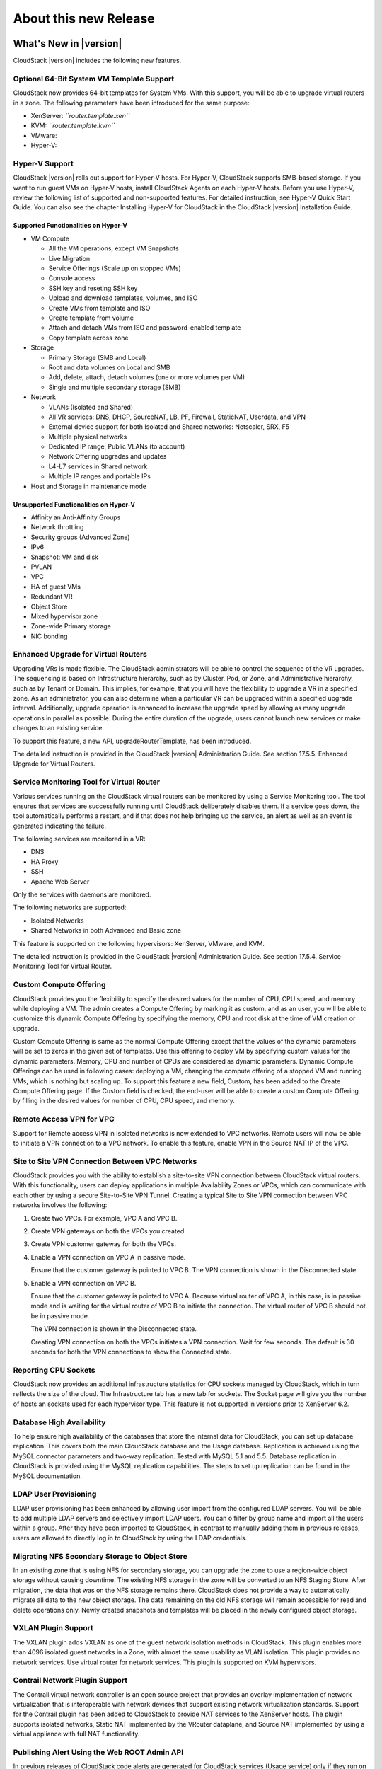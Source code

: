 .. Licensed to the Apache Software Foundation (ASF) under one
   or more contributor license agreements.  See the NOTICE file
   distributed with this work for additional information#
   regarding copyright ownership.  The ASF licenses this file
   to you under the Apache License, Version 2.0 (the
   "License"); you may not use this file except in compliance
   with the License.  You may obtain a copy of the License at
   http://www.apache.org/licenses/LICENSE-2.0
   Unless required by applicable law or agreed to in writing,
   software distributed under the License is distributed on an
   "AS IS" BASIS, WITHOUT WARRANTIES OR CONDITIONS OF ANY
   KIND, either express or implied.  See the License for the
   specific language governing permissions and limitations
   under the License.
   
About this new Release
======================

What's New in |version|
-----------------------

CloudStack |version| includes the following new features.

Optional 64-Bit System VM Template Support
~~~~~~~~~~~~~~~~~~~~~~~~~~~~~~~~~~~~~~~~~~

CloudStack now provides 64-bit templates for System VMs. With this
support, you will be able to upgrade virtual routers in a zone. The
following parameters have been introduced for the same purpose:

-  

   XenServer: *``router.template.xen``*

-  

   KVM: *``router.template.kvm``*

-  

   VMware:

-  

   Hyper-V:

Hyper-V Support
~~~~~~~~~~~~~~~

CloudStack |version| rolls out support for Hyper-V hosts. For Hyper-V,
CloudStack supports SMB-based storage. If you want to run guest VMs on
Hyper-V hosts, install CloudStack Agents on each Hyper-V hosts. Before
you use Hyper-V, review the following list of supported and
non-supported features. For detailed instruction, see Hyper-V Quick
Start Guide. You can also see the chapter Installing Hyper-V for
CloudStack in the CloudStack |version| Installation Guide.

Supported Functionalities on Hyper-V
^^^^^^^^^^^^^^^^^^^^^^^^^^^^^^^^^^^^

-  

   VM Compute

   -  

      All the VM operations, except VM Snapshots

   -  

      Live Migration

   -  

      Service Offerings (Scale up on stopped VMs)

   -  

      Console access

   -  

      SSH key and reseting SSH key

   -  

      Upload and download templates, volumes, and ISO

   -  

      Create VMs from template and ISO

   -  

      Create template from volume

   -  

      Attach and detach VMs from ISO and password-enabled template

   -  

      Copy template across zone

-  

   Storage

   -  

      Primary Storage (SMB and Local)

   -  

      Root and data volumes on Local and SMB

   -  

      Add, delete, attach, detach volumes (one or more volumes per VM)

   -  

      Single and multiple secondary storage (SMB)

-  

   Network

   -  

      VLANs (Isolated and Shared)

   -  

      All VR services: DNS, DHCP, SourceNAT, LB, PF, Firewall,
      StaticNAT, Userdata, and VPN

   -  

      External device support for both Isolated and Shared networks:
      Netscaler, SRX, F5

   -  

      Multiple physical networks

   -  

      Dedicated IP range, Public VLANs (to account)

   -  

      Network Offering upgrades and updates

   -  

      L4-L7 services in Shared network

   -  

      Multiple IP ranges and portable IPs

-  

   Host and Storage in maintenance mode

Unsupported Functionalities on Hyper-V
^^^^^^^^^^^^^^^^^^^^^^^^^^^^^^^^^^^^^^

-  

   Affinity an Anti-Affinity Groups

-  

   Network throttling

-  

   Security groups (Advanced Zone)

-  

   IPv6

-  

   Snapshot: VM and disk

-  

   PVLAN

-  

   VPC

-  

   HA of guest VMs

-  

   Redundant VR

-  

   Object Store

-  

   Mixed hypervisor zone

-  

   Zone-wide Primary storage

-  

   NIC bonding

Enhanced Upgrade for Virtual Routers
~~~~~~~~~~~~~~~~~~~~~~~~~~~~~~~~~~~~

Upgrading VRs is made flexible. The CloudStack administrators will be
able to control the sequence of the VR upgrades. The sequencing is based
on Infrastructure hierarchy, such as by Cluster, Pod, or Zone, and
Administrative hierarchy, such as by Tenant or Domain. This implies, for
example, that you will have the flexibility to upgrade a VR in a
specified zone. As an administrator, you can also determine when a
particular VR can be upgraded within a specified upgrade interval.
Additionally, upgrade operation is enhanced to increase the upgrade
speed by allowing as many upgrade operations in parallel as possible.
During the entire duration of the upgrade, users cannot launch new
services or make changes to an existing service.

To support this feature, a new API, upgradeRouterTemplate, has been
introduced.

The detailed instruction is provided in the CloudStack |version| Administration Guide. See section 17.5.5. Enhanced Upgrade for Virtual
Routers.

Service Monitoring Tool for Virtual Router
~~~~~~~~~~~~~~~~~~~~~~~~~~~~~~~~~~~~~~~~~~

Various services running on the CloudStack virtual routers can be
monitored by using a Service Monitoring tool. The tool ensures that
services are successfully running until CloudStack deliberately disables
them. If a service goes down, the tool automatically performs a restart,
and if that does not help bringing up the service, an alert as well as
an event is generated indicating the failure.

The following services are monitored in a VR:

-  

   DNS

-  

   HA Proxy

-  

   SSH

-  

   Apache Web Server

Only the services with daemons are monitored.

The following networks are supported:

-  

   Isolated Networks

-  

   Shared Networks in both Advanced and Basic zone

This feature is supported on the following hypervisors: XenServer,
VMware, and KVM.

The detailed instruction is provided in the CloudStack |version| Administration Guide. See section 17.5.4. Service Monitoring Tool for
Virtual Router.

Custom Compute Offering
~~~~~~~~~~~~~~~~~~~~~~~

CloudStack provides you the flexibility to specify the desired values
for the number of CPU, CPU speed, and memory while deploying a VM. The
admin creates a Compute Offering by marking it as custom, and as an
user, you will be able to customize this dynamic Compute Offering by
specifying the memory, CPU and root disk at the time of VM creation or
upgrade.

Custom Compute Offering is same as the normal Compute Offering except
that the values of the dynamic parameters will be set to zeros in the
given set of templates. Use this offering to deploy VM by specifying
custom values for the dynamic parameters. Memory, CPU and number of CPUs
are considered as dynamic parameters. Dynamic Compute Offerings can be
used in following cases: deploying a VM, changing the compute offering
of a stopped VM and running VMs, which is nothing but scaling up. To
support this feature a new field, Custom, has been added to the Create
Compute Offering page. If the Custom field is checked, the end-user will
be able to create a custom Compute Offering by filling in the desired
values for number of CPU, CPU speed, and memory.

Remote Access VPN for VPC
~~~~~~~~~~~~~~~~~~~~~~~~~

Support for Remote access VPN in Isolated networks is now extended to
VPC networks. Remote users will now be able to initiate a VPN connection
to a VPC network. To enable this feature, enable VPN in the Source NAT
IP of the VPC.

Site to Site VPN Connection Between VPC Networks
~~~~~~~~~~~~~~~~~~~~~~~~~~~~~~~~~~~~~~~~~~~~~~~~

CloudStack provides you with the ability to establish a site-to-site VPN
connection between CloudStack virtual routers. With this functionality,
users can deploy applications in multiple Availability Zones or VPCs,
which can communicate with each other by using a secure Site-to-Site VPN
Tunnel. Creating a typical Site to Site VPN connection between VPC
networks involves the following:

#. 

   Create two VPCs. For example, VPC A and VPC B.

#. 

   Create VPN gateways on both the VPCs you created.

#. 

   Create VPN customer gateway for both the VPCs.

#. 

   Enable a VPN connection on VPC A in passive mode.

   Ensure that the customer gateway is pointed to VPC B. The VPN
   connection is shown in the Disconnected state.

#. 

   Enable a VPN connection on VPC B.

   Ensure that the customer gateway is pointed to VPC A. Because virtual
   router of VPC A, in this case, is in passive mode and is waiting for
   the virtual router of VPC B to initiate the connection. The virtual
   router of VPC B should not be in passive mode.

   The VPN connection is shown in the Disconnected state.

   Creating VPN connection on both the VPCs initiates a VPN connection.
   Wait for few seconds. The default is 30 seconds for both the VPN
   connections to show the Connected state.

Reporting CPU Sockets
~~~~~~~~~~~~~~~~~~~~~

CloudStack now provides an additional infrastructure statistics for CPU
sockets managed by CloudStack, which in turn reflects the size of the
cloud. The Infrastructure tab has a new tab for sockets. The Socket page
will give you the number of hosts an sockets used for each hypervisor
type. This feature is not supported in versions prior to XenServer 6.2.

Database High Availability
~~~~~~~~~~~~~~~~~~~~~~~~~~

To help ensure high availability of the databases that store the
internal data for CloudStack, you can set up database replication. This
covers both the main CloudStack database and the Usage database.
Replication is achieved using the MySQL connector parameters and two-way
replication. Tested with MySQL 5.1 and 5.5. Database replication in
CloudStack is provided using the MySQL replication capabilities. The
steps to set up replication can be found in the MySQL documentation.

LDAP User Provisioning
~~~~~~~~~~~~~~~~~~~~~~

LDAP user provisioning has been enhanced by allowing user import from
the configured LDAP servers. You will be able to add multiple LDAP
servers and selectively import LDAP users. You can o filter by group
name and import all the users within a group. After they have been
imported to CloudStack, in contrast to manually adding them in previous
releases, users are allowed to directly log in to CloudStack by using
the LDAP credentials.

Migrating NFS Secondary Storage to Object Store
~~~~~~~~~~~~~~~~~~~~~~~~~~~~~~~~~~~~~~~~~~~~~~~

In an existing zone that is using NFS for secondary storage, you can
upgrade the zone to use a region-wide object storage without causing
downtime. The existing NFS storage in the zone will be converted to an
NFS Staging Store. After migration, the data that was on the NFS storage
remains there. CloudStack does not provide a way to automatically
migrate all data to the new object storage. The data remaining on the
old NFS storage will remain accessible for read and delete operations
only. Newly created snapshots and templates will be placed in the newly
configured object storage.

VXLAN Plugin Support
~~~~~~~~~~~~~~~~~~~~

The VXLAN plugin adds VXLAN as one of the guest network isolation
methods in CloudStack. This plugin enables more than 4096 isolated guest
networks in a Zone, with almost the same usability as VLAN isolation.
This plugin provides no network services. Use virtual router for network
services. This plugin is supported on KVM hypervisors.

Contrail Network Plugin Support
~~~~~~~~~~~~~~~~~~~~~~~~~~~~~~~

The Contrail virtual network controller is an open source project that
provides an overlay implementation of network virtualization that is
interoperable with network devices that support existing network
virtualization standards. Support for the Contrail plugin has been added
to CloudStack to provide NAT services to the XenServer hosts. The plugin
supports isolated networks, Static NAT implemented by the VRouter
dataplane, and Source NAT implemented by using a virtual appliance with
full NAT functionality.

Publishing Alert Using the Web ROOT Admin API
~~~~~~~~~~~~~~~~~~~~~~~~~~~~~~~~~~~~~~~~~~~~~

In previous releases of CloudStack code alerts are generated for
CloudStack services (Usage service) only if they run on the same host as
the Management Server. A new API has been introduced in |version|, which can
be used by the following services to generate and publish. The services
need not be running on the same host where the Management Server is
running.

-  

   Any new services added to CloudStack.

-  

   Usage service when run on a separate storage host.

-  

   Console Proxy and Secondary Storage VM services.

The main advantage of this feature is that the third party systems
integrating with CloudStack will be able to utilize the Alert
notification system publish alerts.

Support for Palo Alto Firewall Service
~~~~~~~~~~~~~~~~~~~~~~~~~~~~~~~~~~~~~~

CloudStack supports Palo Alto firewall services. Use the Create Network
Offering dialog to create an offering which has the Palo Alto firewall
services. What is not supported and not supported are given below:

Supported Functionalities
^^^^^^^^^^^^^^^^^^^^^^^^^

-  

   Advanced Network

-  

   Parallel deployment with hardware Load balancer

-  

   Virtual Palo Alto firewall.

-  

   Communication layer with Palo Alto APIs.

-  

   Mapping of CloudStack APIs to corresponding Palo Alto APIs.

-  

   Connectivity status of the firewall service on the CloudStack UI.

Unsupported Functionalities
^^^^^^^^^^^^^^^^^^^^^^^^^^^

-  

   Inline deployment with hardware Load balancer

-  

   Firewall between VLANs within an advanced network

-  

   Firewall between VM instances

For more information, see `Palo Alto Firewall
Integration <https://cwiki.apache.org/confluence/display/CLOUDSTACK/Palo+Alto+Firewall+Integration>`__.

Root Volume Metering
~~~~~~~~~~~~~~~~~~~~

CloudStack supports recording usage events as per the dynamically
assigned resources. Usage events are registered when a VM is created
from dynamic service offering, and the values of parameters, such as
CPU, speed, RAM are recorded. If VM is deployed by using template and
dynamic root disk size is mentioned, the same value is recorded in the
usage event.

Support for SSL Termination
~~~~~~~~~~~~~~~~~~~~~~~~~~~

SSL Offloading allows load balancers to handle encryption and decryption
of HTTP(s) traffic giving plain text HTTP to the back end servers
freeing them from the resource intensive task of handling encryption and
decryption. Supported for Citrix NetScaler.

Support for Pluggable VM Snapshots
~~~~~~~~~~~~~~~~~~~~~~~~~~~~~~~~~~

CloudStack implements a plugin to integrate a third-party storage
provider. Third party storage providers can integrate with CloudStack to
provide either primary storage or secondary storage. The user enables a
storage plugin through the UI. A new dialog box choice is offered to
select the storage provider. Depending on which provider is selected,
additional input fields may appear so that the user can provide the
additional details required by that provider, such as a user name and
password for a third-party storage account.

Enhanced CloudStack UI
~~~~~~~~~~~~~~~~~~~~~~

A complete UI makeover is implemented to enhance the usability and user
experience in modern browsers. The visual look-and-feel has been changed
for the Header, Navigation, Buttons, text fields, drop-downs, tables and
so on. Consistent color themes has been introduced to match with the
Apache branding.

The current UI flow remains the same.

Depreciation of realhostip.com DNS and SSL certificate
~~~~~~~~~~~~~~~~~~~~~~~~~~~~~~~~~~~~~~~~~~~~~~~~~~~~~~
The realhostip.com dynamic DNS resolution service is being retired this
summer. In advance of that, CloudStack |version| no longer uses realhostip.com
DNS domains or SSL certificates to encrypt Console Proxy or file copy
communications.

Issues Fixed in |release|
-------------------------

Apache CloudStack uses `Jira <https://issues.apache.org/jira/browse/CLOUDSTACK>`_ to track its
issues. All new features and bugs for |release| have been tracked in Jira, and have a standard naming convention of "CLOUDSTACK-NNNN" where "NNNN" is the issue number.

For the list of issues fixed, see `Issues Fixed in <https://issues.apache.org/jira/issues/?filter=12326161>`_ |release|.

==========================================================================  ===================================================================================
Bug ID                                                                      Description
==========================================================================  ===================================================================================
`CLOUDSTACK-6103 <https://issues.apache.org/jira/browse/CLOUDSTACK-6103>`_  vms with isos attached don't migrate...
`CLOUDSTACK-6089 <https://issues.apache.org/jira/browse/CLOUDSTACK-6089>`_  resource tags show up in multiples...
`CLOUDSTACK-6046 <https://issues.apache.org/jira/browse/CLOUDSTACK-6046>`_  CreateVolume from snapshot is failing with S3 as secondary storage and zone-wide...
`CLOUDSTACK-6040 <https://issues.apache.org/jira/browse/CLOUDSTACK-6040>`_  Failed to configure PF on vm secondary ip for shared network...
`CLOUDSTACK-6007 <https://issues.apache.org/jira/browse/CLOUDSTACK-6007>`_  [VMware] RestoreVM API fails with NPE...
`CLOUDSTACK-5986 <https://issues.apache.org/jira/browse/CLOUDSTACK-5986>`_  dnsmasq racy condition result in dnsmasq failed to handout IP address...
`CLOUDSTACK-5971 <https://issues.apache.org/jira/browse/CLOUDSTACK-5971>`_  Templates created from a snapshots can't be copied to other zones...
`CLOUDSTACK-5960 <https://issues.apache.org/jira/browse/CLOUDSTACK-5960>`_  Domain admin or user cannot register a template using S3/Swift object store...
`CLOUDSTACK-5922 <https://issues.apache.org/jira/browse/CLOUDSTACK-5922>`_  Incorrect handling RHEL guests ...
`CLOUDSTACK-5921 <https://issues.apache.org/jira/browse/CLOUDSTACK-5921>`_  S3 security key is stored in DB unencrypted...
`CLOUDSTACK-5903 <https://issues.apache.org/jira/browse/CLOUDSTACK-5903>`_  CLONE - OVA files exist for templates created from volumes...
`CLOUDSTACK-5895 <https://issues.apache.org/jira/browse/CLOUDSTACK-5895>`_  CreateVolumeFromSnapshot can fail in a multiple pod environment with tagged stor...
`CLOUDSTACK-5886 <https://issues.apache.org/jira/browse/CLOUDSTACK-5886>`_  4.2.1 upgrade fails on acl migration...
`CLOUDSTACK-5877 <https://issues.apache.org/jira/browse/CLOUDSTACK-5877>`_  listTemplates does not sort based on sort_key...
`CLOUDSTACK-5875 <https://issues.apache.org/jira/browse/CLOUDSTACK-5875>`_  No templates in simulator run...
`CLOUDSTACK-5864 <https://issues.apache.org/jira/browse/CLOUDSTACK-5864>`_  Simulator profile broken ...
`CLOUDSTACK-5813 <https://issues.apache.org/jira/browse/CLOUDSTACK-5813>`_  With S3 as secondary storage, snapshot taken in one zone cannot be used to creat...
`CLOUDSTACK-5723 <https://issues.apache.org/jira/browse/CLOUDSTACK-5723>`_  Malfunction agent may block future SSL connection to the server...
`CLOUDSTACK-5704 <https://issues.apache.org/jira/browse/CLOUDSTACK-5704>`_  OVA files exist for templates created from volumes...
`CLOUDSTACK-5701 <https://issues.apache.org/jira/browse/CLOUDSTACK-5701>`_  size column is not getting updated in snapshot_store_ref table....
`CLOUDSTACK-5666 <https://issues.apache.org/jira/browse/CLOUDSTACK-5666>`_  Cant remove a nic when a vm is in the Stopped state ...
`CLOUDSTACK-5661 <https://issues.apache.org/jira/browse/CLOUDSTACK-5661>`_  [VMware] DetachIsoCmd succeeds even though cdrom is locked by VM as cdrom is mou...
`CLOUDSTACK-5653 <https://issues.apache.org/jira/browse/CLOUDSTACK-5653>`_  S3 object store as Secondary Storage, the template created from different zone i...
`CLOUDSTACK-5613 <https://issues.apache.org/jira/browse/CLOUDSTACK-5613>`_  CloudStack 4.2.0 - Usage server is running but tables remain empty...
`CLOUDSTACK-5608 <https://issues.apache.org/jira/browse/CLOUDSTACK-5608>`_  HyperV Builtin and System vm template entries missing in |version| upgrade setup...
`CLOUDSTACK-5534 <https://issues.apache.org/jira/browse/CLOUDSTACK-5534>`_  MySQL exception raised when searching for users with keyword...
`CLOUDSTACK-5533 <https://issues.apache.org/jira/browse/CLOUDSTACK-5533>`_  Virtual router in shared network does respond to DNS even when no DNS service is...
`CLOUDSTACK-5532 <https://issues.apache.org/jira/browse/CLOUDSTACK-5532>`_  Long tag values are not readable within the UI...
`CLOUDSTACK-5519 <https://issues.apache.org/jira/browse/CLOUDSTACK-5519>`_  [VMWARE] Cancel vCenter tasks if the task invoked by CloudStack failes with time...
`CLOUDSTACK-5517 <https://issues.apache.org/jira/browse/CLOUDSTACK-5517>`_  NPE observed during "release portable IPs" as part of account cleanup...
`CLOUDSTACK-5514 <https://issues.apache.org/jira/browse/CLOUDSTACK-5514>`_  Response of listAccounts API call includes removed users...
`CLOUDSTACK-5513 <https://issues.apache.org/jira/browse/CLOUDSTACK-5513>`_  VM can't start after creating snapshot from it (CS4.2 + VMware 5.1)...
`CLOUDSTACK-5481 <https://issues.apache.org/jira/browse/CLOUDSTACK-5481>`_  Regular User is unable to use "Add Isolated Network" Button on the UI...
`CLOUDSTACK-5466 <https://issues.apache.org/jira/browse/CLOUDSTACK-5466>`_  removeIpFromNic not working properly...
`CLOUDSTACK-5453 <https://issues.apache.org/jira/browse/CLOUDSTACK-5453>`_  Site-to-site VPN connection status monitoring is broken in KVM...
`CLOUDSTACK-5431 <https://issues.apache.org/jira/browse/CLOUDSTACK-5431>`_  permit 'http' as service type for GSLB rule...
`CLOUDSTACK-5428 <https://issues.apache.org/jira/browse/CLOUDSTACK-5428>`_  support NetScaler to be configured exclusively for GSLB service and not used for...
`CLOUDSTACK-5426 <https://issues.apache.org/jira/browse/CLOUDSTACK-5426>`_  Cannot deploy instance having multiple volumes that use different storage tags f...
`CLOUDSTACK-5422 <https://issues.apache.org/jira/browse/CLOUDSTACK-5422>`_  Changing  XenServer Tools Version 6.1 + doesnt work ...
`CLOUDSTACK-5417 <https://issues.apache.org/jira/browse/CLOUDSTACK-5417>`_  On network restart for external devices egress rules configured with old CIDR...
`CLOUDSTACK-5416 <https://issues.apache.org/jira/browse/CLOUDSTACK-5416>`_  [VMware] Not able to add seventh disk to VM in an upgraded setup...
`CLOUDSTACK-5404 <https://issues.apache.org/jira/browse/CLOUDSTACK-5404>`_  Network usages (bytes sent/received) are saved in the wrong timezone...
`CLOUDSTACK-5401 <https://issues.apache.org/jira/browse/CLOUDSTACK-5401>`_  VM migration during host maintenance fails if pool.storage.capacity.disablethres...
`CLOUDSTACK-5391 <https://issues.apache.org/jira/browse/CLOUDSTACK-5391>`_  Change service offering of a stopped vm and then starting it should check host c...
`CLOUDSTACK-5355 <https://issues.apache.org/jira/browse/CLOUDSTACK-5355>`_  addImageStore should not log password in clear text in the log...
`CLOUDSTACK-5354 <https://issues.apache.org/jira/browse/CLOUDSTACK-5354>`_  CLONE - UI - normal users are not allowed to edit their own iso...
`CLOUDSTACK-5352 <https://issues.apache.org/jira/browse/CLOUDSTACK-5352>`_  CPU cap calculated incorrectly for VMs on XenServer hosts...
`CLOUDSTACK-5332 <https://issues.apache.org/jira/browse/CLOUDSTACK-5332>`_  Network offering don't use new system offering for router...
`CLOUDSTACK-5303 <https://issues.apache.org/jira/browse/CLOUDSTACK-5303>`_  "snapshot" count and "secondary_storage" count  are not correct in resource_coun...
`CLOUDSTACK-5302 <https://issues.apache.org/jira/browse/CLOUDSTACK-5302>`_  listHosts API response - value of cpuallocated is always 0%...
`CLOUDSTACK-5299 <https://issues.apache.org/jira/browse/CLOUDSTACK-5299>`_  Can not get hypervisor type for volumes...
`CLOUDSTACK-5293 <https://issues.apache.org/jira/browse/CLOUDSTACK-5293>`_   Error while collecting vm disk stats from hosts if iso is attached to vm...
`CLOUDSTACK-5285 <https://issues.apache.org/jira/browse/CLOUDSTACK-5285>`_  Correct the API command description for removeIpFromNic...
`CLOUDSTACK-5261 <https://issues.apache.org/jira/browse/CLOUDSTACK-5261>`_  Ability to publish Alerts via CS Root API...
`CLOUDSTACK-5260 <https://issues.apache.org/jira/browse/CLOUDSTACK-5260>`_  Vmware 5.1 Deploy Template Error : Read Timeout...
`CLOUDSTACK-5228 <https://issues.apache.org/jira/browse/CLOUDSTACK-5228>`_  [API] [EIP/ELB enabled Zone] Need to display EIP address as "Public IP Address" ...
`CLOUDSTACK-5227 <https://issues.apache.org/jira/browse/CLOUDSTACK-5227>`_  Cannot pass Japanese characters as parameter values to API...
`CLOUDSTACK-5218 <https://issues.apache.org/jira/browse/CLOUDSTACK-5218>`_  CLONE - [Doc] Make VMware vCenter session timeout value configurable....
`CLOUDSTACK-5199 <https://issues.apache.org/jira/browse/CLOUDSTACK-5199>`_  Cannot restart VM after taking a VM snapshot of an existing VM or reverting a VM...
`CLOUDSTACK-5141 <https://issues.apache.org/jira/browse/CLOUDSTACK-5141>`_  [Automation] Router deployment failed due to failure in SavePasswordCommand, obs...
`CLOUDSTACK-5140 <https://issues.apache.org/jira/browse/CLOUDSTACK-5140>`_  A stopped vm cant start after disable threshold has been reached on the storage ...
`CLOUDSTACK-5138 <https://issues.apache.org/jira/browse/CLOUDSTACK-5138>`_  [Automation] NPE while create template from snapshot...
`CLOUDSTACK-5122 <https://issues.apache.org/jira/browse/CLOUDSTACK-5122>`_  [VMware] System VMs are getting recreated with old template after upgrading to 4...
`CLOUDSTACK-5105 <https://issues.apache.org/jira/browse/CLOUDSTACK-5105>`_   Template/ISO download fails cause the object to disappear from UI...
`CLOUDSTACK-5098 <https://issues.apache.org/jira/browse/CLOUDSTACK-5098>`_  [UI] Zone view is showing "Add VMware Datacenter" button even though zone is alr...
`CLOUDSTACK-5092 <https://issues.apache.org/jira/browse/CLOUDSTACK-5092>`_  [Automation] [BVT] Failed to copy template and ISO between zones in xen ...
`CLOUDSTACK-5076 <https://issues.apache.org/jira/browse/CLOUDSTACK-5076>`_  (Upgrade) reboot VM failed after bridge name change...
`CLOUDSTACK-5069 <https://issues.apache.org/jira/browse/CLOUDSTACK-5069>`_  Make VMware vCenter session timeout value configurable....
`CLOUDSTACK-5066 <https://issues.apache.org/jira/browse/CLOUDSTACK-5066>`_  Existed remote access VPN got dropped when adding new VPN users...
`CLOUDSTACK-5062 <https://issues.apache.org/jira/browse/CLOUDSTACK-5062>`_  Deleting Load Balancing Rule fails when generating usage events are enabled...
`CLOUDSTACK-5054 <https://issues.apache.org/jira/browse/CLOUDSTACK-5054>`_  vm migration involving storage migration on vmware fails with exception " The ob...
`CLOUDSTACK-5053 <https://issues.apache.org/jira/browse/CLOUDSTACK-5053>`_  No Qemu-KVM module dependency error message is displayed (if not present)while i...
`CLOUDSTACK-5042 <https://issues.apache.org/jira/browse/CLOUDSTACK-5042>`_  (Upgrade) Exception when stop VM after upgrade...
`CLOUDSTACK-5029 <https://issues.apache.org/jira/browse/CLOUDSTACK-5029>`_  cloud-bugtool isn't in release package like release notes say...
`CLOUDSTACK-5025 <https://issues.apache.org/jira/browse/CLOUDSTACK-5025>`_  display_volume field is set to false by default for VolumeVO object...
`CLOUDSTACK-5024 <https://issues.apache.org/jira/browse/CLOUDSTACK-5024>`_  listVolumes: add support to list by storage pool (for admin only)...
`CLOUDSTACK-5017 <https://issues.apache.org/jira/browse/CLOUDSTACK-5017>`_  If SSVM is unavailable DownloadCommands will be routed to mgmt server...
`CLOUDSTACK-5014 <https://issues.apache.org/jira/browse/CLOUDSTACK-5014>`_  vmware:deployVM with data disk failed with exception...
`CLOUDSTACK-5012 <https://issues.apache.org/jira/browse/CLOUDSTACK-5012>`_  Bad data inserted into physical network labels for Zone Create Wizard using VMWa...
`CLOUDSTACK-5008 <https://issues.apache.org/jira/browse/CLOUDSTACK-5008>`_  [VMWARE]Failed to start the VM after performing Cold Migration of Volume to Seco...
`CLOUDSTACK-5002 <https://issues.apache.org/jira/browse/CLOUDSTACK-5002>`_  unable to destroy vm ;VM destroy failed in Stop i-2-59-VM Command due to You gav...
`CLOUDSTACK-4998 <https://issues.apache.org/jira/browse/CLOUDSTACK-4998>`_  assignVirtualMachine API has wrong response string, causing Cloudmonkey to crash...
`CLOUDSTACK-4997 <https://issues.apache.org/jira/browse/CLOUDSTACK-4997>`_  OVS integration is broken...
`CLOUDSTACK-4973 <https://issues.apache.org/jira/browse/CLOUDSTACK-4973>`_  CLONE - Specified keyboard language is not showing as default in consoleView pas...
`CLOUDSTACK-4943 <https://issues.apache.org/jira/browse/CLOUDSTACK-4943>`_  Can't create cluster in CS 4.2...
`CLOUDSTACK-4941 <https://issues.apache.org/jira/browse/CLOUDSTACK-4941>`_  CLONE - Allocation capacity of a cluster during HA...
`CLOUDSTACK-4935 <https://issues.apache.org/jira/browse/CLOUDSTACK-4935>`_  Adding same network to VM multiple times resulting in failure, No new NIC is gen...
`CLOUDSTACK-4931 <https://issues.apache.org/jira/browse/CLOUDSTACK-4931>`_  observed NPE with new system vm template...
`CLOUDSTACK-4913 <https://issues.apache.org/jira/browse/CLOUDSTACK-4913>`_  Disable security group for bridge mode non-security group zone...
`CLOUDSTACK-4904 <https://issues.apache.org/jira/browse/CLOUDSTACK-4904>`_  Unable to see a derieved template if the parent template is deleted...
`CLOUDSTACK-4886 <https://issues.apache.org/jira/browse/CLOUDSTACK-4886>`_  cloud-setup-databases not escaping password in shell commands...
`CLOUDSTACK-4875 <https://issues.apache.org/jira/browse/CLOUDSTACK-4875>`_  VMWARE: vCenter 5.5 - SYSTEM VM: Unable to create deployment for VM...
`CLOUDSTACK-4861 <https://issues.apache.org/jira/browse/CLOUDSTACK-4861>`_  [VMware] If Guest traffic spans across multiple physical networks, selection of ...
`CLOUDSTACK-4860 <https://issues.apache.org/jira/browse/CLOUDSTACK-4860>`_  [VMware] Vcenter 5.5  ESXi 5.5 hosts  SSVM CPVM fail to come up to running state...
`CLOUDSTACK-4856 <https://issues.apache.org/jira/browse/CLOUDSTACK-4856>`_  Optimize on the # of control commands sent by MS to HV host...
`CLOUDSTACK-4855 <https://issues.apache.org/jira/browse/CLOUDSTACK-4855>`_  Throttle based on the # of outstanding requests to the directly managed HV host ...
`CLOUDSTACK-4852 <https://issues.apache.org/jira/browse/CLOUDSTACK-4852>`_  Since upgrade to 4.2 only users at the zone-attached domain level can manipulate...
`CLOUDSTACK-4850 <https://issues.apache.org/jira/browse/CLOUDSTACK-4850>`_  [UCS] using template instead of cloning profile...
`CLOUDSTACK-4831 <https://issues.apache.org/jira/browse/CLOUDSTACK-4831>`_  Ability for root admin or domain admin to create a network for another user unde...
`CLOUDSTACK-4830 <https://issues.apache.org/jira/browse/CLOUDSTACK-4830>`_  Allow creation of users and accounts by domain admin in UI...
`CLOUDSTACK-4826 <https://issues.apache.org/jira/browse/CLOUDSTACK-4826>`_  System VMs fail to start...
`CLOUDSTACK-4820 <https://issues.apache.org/jira/browse/CLOUDSTACK-4820>`_  TestVPCNetworkGc.test_01_wait_network_gc netacls are not cleared...
`CLOUDSTACK-4810 <https://issues.apache.org/jira/browse/CLOUDSTACK-4810>`_  Enable hypervisor snapshots for CloudStack-managed storage (for XenServer and VM...
`CLOUDSTACK-4768 <https://issues.apache.org/jira/browse/CLOUDSTACK-4768>`_  [Automation] Race condition; delete the template and create VM at same time; dep...
`CLOUDSTACK-4750 <https://issues.apache.org/jira/browse/CLOUDSTACK-4750>`_  bond.VLAN mapping in iptables FORWARD chain not created consistently...
`CLOUDSTACK-4741 <https://issues.apache.org/jira/browse/CLOUDSTACK-4741>`_  URL of ImageStore not in proper format for XenServer...
`CLOUDSTACK-4740 <https://issues.apache.org/jira/browse/CLOUDSTACK-4740>`_  Some vSphere VMs are shutdown when ACS is restarted...
`CLOUDSTACK-4734 <https://issues.apache.org/jira/browse/CLOUDSTACK-4734>`_  Creating snapshot from ROOT volume fails with error message - "Failed to create ...
`CLOUDSTACK-4724 <https://issues.apache.org/jira/browse/CLOUDSTACK-4724>`_  [Vmware] Deploy VM in designated cluster fail if there is only zone wide primary...
`CLOUDSTACK-4697 <https://issues.apache.org/jira/browse/CLOUDSTACK-4697>`_  Not able to delete Primary storage when there are no hosts in the cluster....
`CLOUDSTACK-4676 <https://issues.apache.org/jira/browse/CLOUDSTACK-4676>`_  [Baremetal]  baremetal hostename should not be fixed in  kickstart file ...
`CLOUDSTACK-4670 <https://issues.apache.org/jira/browse/CLOUDSTACK-4670>`_  [Baremetal] Cloudplatform BareMetal installation guide for CP 4.2...
`CLOUDSTACK-4631 <https://issues.apache.org/jira/browse/CLOUDSTACK-4631>`_  [Automation] Failed to create snapshot from volume due to storage pool missing e...
`CLOUDSTACK-4620 <https://issues.apache.org/jira/browse/CLOUDSTACK-4620>`_  Vm failed to start on the host on which it was running due to not having enough ...
`CLOUDSTACK-4616 <https://issues.apache.org/jira/browse/CLOUDSTACK-4616>`_  When system Vms fail to start when host is down ,  link local Ip addresses do no...
`CLOUDSTACK-4598 <https://issues.apache.org/jira/browse/CLOUDSTACK-4598>`_  [Performance Testing] High delays during deployVM - both network delay and deplo...
`CLOUDSTACK-4597 <https://issues.apache.org/jira/browse/CLOUDSTACK-4597>`_  Complete Exceptions are getting displayed in the UI where there is an operationa...
`CLOUDSTACK-4594 <https://issues.apache.org/jira/browse/CLOUDSTACK-4594>`_  [VMWARE] [Upgrade] Failed to revert VM Snapshot which were created before Live S...
`CLOUDSTACK-4588 <https://issues.apache.org/jira/browse/CLOUDSTACK-4588>`_  [Automation][Vmware] VM deployment failed while creating Volume with NPE...
`CLOUDSTACK-4577 <https://issues.apache.org/jira/browse/CLOUDSTACK-4577>`_  VMWare:Volumes: Unexpected exception while executing org.apache.cloudstack.api.c...
`CLOUDSTACK-4543 <https://issues.apache.org/jira/browse/CLOUDSTACK-4543>`_  [Automation] Failed to configure VPC router then reported as deployment failure...
`CLOUDSTACK-4542 <https://issues.apache.org/jira/browse/CLOUDSTACK-4542>`_  [Automation] Failed to apply DHCP entry in VR and deployment failed ...
`CLOUDSTACK-4540 <https://issues.apache.org/jira/browse/CLOUDSTACK-4540>`_  [Automation] Parallel deployment - Vmware - When deploying 30 parallel Vms , 16 ...
`CLOUDSTACK-4506 <https://issues.apache.org/jira/browse/CLOUDSTACK-4506>`_  In a mixed hypervisor setup, destroying a VM whose host has been removed, throws...
`CLOUDSTACK-4504 <https://issues.apache.org/jira/browse/CLOUDSTACK-4504>`_  VM creation Is failing using the Ubuntu ISO with Xen 6.1 and 6.2...
`CLOUDSTACK-4450 <https://issues.apache.org/jira/browse/CLOUDSTACK-4450>`_  Possibility of /tmp/xapilog filling up the Root disk on Xenserver ...
`CLOUDSTACK-4445 <https://issues.apache.org/jira/browse/CLOUDSTACK-4445>`_   [UI]Edit Icon is used for Dedicate host / Add or Remove VMWARE Datacenter with ...
`CLOUDSTACK-4428 <https://issues.apache.org/jira/browse/CLOUDSTACK-4428>`_  [UI] "kvm.snapshot.enabled" flag should be taken to account only when snapshot i...
`CLOUDSTACK-4402 <https://issues.apache.org/jira/browse/CLOUDSTACK-4402>`_  [deleteStoragePool] There is no way to delete Primary storage if the last host w...
`CLOUDSTACK-4371 <https://issues.apache.org/jira/browse/CLOUDSTACK-4371>`_  [Performance Testing] Basic zone with 20K Hosts, management server restart leave...
`CLOUDSTACK-4263 <https://issues.apache.org/jira/browse/CLOUDSTACK-4263>`_  Unable to get git number in maven-jgit-buildnumber-plugin, while build cloudstac...
`CLOUDSTACK-4207 <https://issues.apache.org/jira/browse/CLOUDSTACK-4207>`_  [upgrade] Exception observed after upgrade "jsonParseException: The JsonDeserial...
`CLOUDSTACK-4061 <https://issues.apache.org/jira/browse/CLOUDSTACK-4061>`_  UI issue with Japanese localized ui...
`CLOUDSTACK-3806 <https://issues.apache.org/jira/browse/CLOUDSTACK-3806>`_  OS Preference can not be set...
`CLOUDSTACK-3664 <https://issues.apache.org/jira/browse/CLOUDSTACK-3664>`_  scaling up vms is not considering  parameter "cluster.(memory/cpu).allocated.cap...
`CLOUDSTACK-3627 <https://issues.apache.org/jira/browse/CLOUDSTACK-3627>`_  Public IP interface(eth2) is not getting confugured with Redundant VR (State = F...
`CLOUDSTACK-3577 <https://issues.apache.org/jira/browse/CLOUDSTACK-3577>`_  NPE while downloading the template to secondary storage ...
`CLOUDSTACK-3561 <https://issues.apache.org/jira/browse/CLOUDSTACK-3561>`_  When inputting the nfs server in secondary storage, if once it's required, it al...
`CLOUDSTACK-3364 <https://issues.apache.org/jira/browse/CLOUDSTACK-3364>`_  normal users are not allowed to edit their own iso...
`CLOUDSTACK-3266 <https://issues.apache.org/jira/browse/CLOUDSTACK-3266>`_  [UI] Failed to delete Anti affinitygroup for the first time ...
`CLOUDSTACK-3252 <https://issues.apache.org/jira/browse/CLOUDSTACK-3252>`_  An instance deployed using explicit or implicit dedication doesn't generate a us...
`CLOUDSTACK-3247 <https://issues.apache.org/jira/browse/CLOUDSTACK-3247>`_  Removing a Disconnected Host throws a NoTransitionException...
`CLOUDSTACK-3156 <https://issues.apache.org/jira/browse/CLOUDSTACK-3156>`_  needs proper message for failing Add nic command when vmware tools is not instal...
`CLOUDSTACK-3067 <https://issues.apache.org/jira/browse/CLOUDSTACK-3067>`_  UI for Dedicating POD/Cluster/Host is misleading Icons should be changed....
`CLOUDSTACK-3027 <https://issues.apache.org/jira/browse/CLOUDSTACK-3027>`_  Object_Store_Refactor - Uploaded template S3 content-type is not appropriate....
`CLOUDSTACK-2895 <https://issues.apache.org/jira/browse/CLOUDSTACK-2895>`_  Can't start a VM with 3 volumes attached [VMWare]...
`CLOUDSTACK-2766 <https://issues.apache.org/jira/browse/CLOUDSTACK-2766>`_  [VPC] [UI] Firewall service should not be enabled for acquired public IPs in VPC...
`CLOUDSTACK-2687 <https://issues.apache.org/jira/browse/CLOUDSTACK-2687>`_  NPE with deploy VM when there are no resources available ...
`CLOUDSTACK-2570 <https://issues.apache.org/jira/browse/CLOUDSTACK-2570>`_  [UI]Resource Name is mentioned twice with view VNMC devices ...
`CLOUDSTACK-2562 <https://issues.apache.org/jira/browse/CLOUDSTACK-2562>`_  [VMWARE] As per the code, currently CloudStack fails to program PF/NAT/LB rules ...
`CLOUDSTACK-2428 <https://issues.apache.org/jira/browse/CLOUDSTACK-2428>`_  HA - When the master host is disconnected , the host status contines to remain i...
`CLOUDSTACK-2414 <https://issues.apache.org/jira/browse/CLOUDSTACK-2414>`_  NPE while deleting Cisco VNMC provider...
`CLOUDSTACK-2396 <https://issues.apache.org/jira/browse/CLOUDSTACK-2396>`_  PVLAN - Should not be allowed to create multiple networks with same Vlan  associ...
`CLOUDSTACK-2199 <https://issues.apache.org/jira/browse/CLOUDSTACK-2199>`_  ID parameter of UpdateConfiguration API should be changed to a different name...
`CLOUDSTACK-2141 <https://issues.apache.org/jira/browse/CLOUDSTACK-2141>`_  During HA process ,  dead lock is detected - Caused by: com.mysql.jdbc.exception...
`CLOUDSTACK-1970 <https://issues.apache.org/jira/browse/CLOUDSTACK-1970>`_  Ubuntu - "cloudstack-setup-management" not available in "/usr/bin"...
`CLOUDSTACK-1889 <https://issues.apache.org/jira/browse/CLOUDSTACK-1889>`_  [UI] Consumed Resource usage details are not available for all the resources...
`CLOUDSTACK-1868 <https://issues.apache.org/jira/browse/CLOUDSTACK-1868>`_  GetVmStatsCommand throws NullPointerException with VMWare...
`CLOUDSTACK-1762 <https://issues.apache.org/jira/browse/CLOUDSTACK-1762>`_  [MultipleIpsToNic] addIpToNic should not let network id or broadcast to be assig...
`CLOUDSTACK-1637 <https://issues.apache.org/jira/browse/CLOUDSTACK-1637>`_  LDAP:UI related issues...
==========================================================================  ===================================================================================


Known Issues in |release|
-------------------------

Apache CloudStack uses
`Jira <https://issues.apache.org/jira/browse/CLOUDSTACK>`_ to track its issues. All new features and bugs for |release| have been tracked in Jira, and have a standard naming convention of "CLOUDSTACK-NNNN" where "NNNN" is the issue number.

For the list of known issues, see `Known Issues in <https://issues.apache.org/jira/issues/?filter=12326162>`_ |release|.

==========================================================================  ===================================================================================
Bug ID                                                                      Description
==========================================================================  ===================================================================================
`CLOUDSTACK-4787 <https://issues.apache.org/jira/browse/CLOUDSTACK-4787>`_  Allow selection of scsi controller type in vSphere...
`CLOUDSTACK-6024 <https://issues.apache.org/jira/browse/CLOUDSTACK-6024>`_  template copy to primary storage uses a random source secstorage from any zone...
`CLOUDSTACK-4912 <https://issues.apache.org/jira/browse/CLOUDSTACK-4912>`_  API docs are missing some APIs...
`CLOUDSTACK-5124 <https://issues.apache.org/jira/browse/CLOUDSTACK-5124>`_  Simulator: Virtual Router fails to start because of improper version returned by...
`CLOUDSTACK-5262 <https://issues.apache.org/jira/browse/CLOUDSTACK-5262>`_  Few of  the snapshot creation from ROOT volume fails when there are concurrent s...
`CLOUDSTACK-5356 <https://issues.apache.org/jira/browse/CLOUDSTACK-5356>`_  Xenserver - Failed to create snapshot when secondary store was made unavaibale f...
`CLOUDSTACK-5357 <https://issues.apache.org/jira/browse/CLOUDSTACK-5357>`_  Xenserver - Failed to create snapshot due to "unable to destroy task(com.xe nsou...
`CLOUDSTACK-5358 <https://issues.apache.org/jira/browse/CLOUDSTACK-5358>`_  API: synchronization on the object is broken...
`CLOUDSTACK-5372 <https://issues.apache.org/jira/browse/CLOUDSTACK-5372>`_  Xenserver - SR not being recreated when the Primary storage is brought down and ...
`CLOUDSTACK-5429 <https://issues.apache.org/jira/browse/CLOUDSTACK-5429>`_  KVM - Primary store down/Network Failure - Hosts attempt to reboot becasue of pr...
`CLOUDSTACK-5452 <https://issues.apache.org/jira/browse/CLOUDSTACK-5452>`_  KVM - Agent is not able to connect back if management server was restarted when ...
`CLOUDSTACK-5469 <https://issues.apache.org/jira/browse/CLOUDSTACK-5469>`_  Snapshot creation fails with following exception - "Failed to backup snapshot: q...
`CLOUDSTACK-5485 <https://issues.apache.org/jira/browse/CLOUDSTACK-5485>`_  Vmware - Whe 10 hourly snapshots are scheduled at the same time , we see only 5 ...
`CLOUDSTACK-5494 <https://issues.apache.org/jira/browse/CLOUDSTACK-5494>`_  the dns resolver servers on the VRs are open to the world...
`CLOUDSTACK-5499 <https://issues.apache.org/jira/browse/CLOUDSTACK-5499>`_  Vmware -When nfs was down for about 12 hours  and then brought back up again , s...
`CLOUDSTACK-5501 <https://issues.apache.org/jira/browse/CLOUDSTACK-5501>`_  Unable to create more than one vpnConnection per vpn customer gateway...
`CLOUDSTACK-5582 <https://issues.apache.org/jira/browse/CLOUDSTACK-5582>`_  kvm - HA is not triggered when host is powered down since the host gets into "Di...
`CLOUDSTACK-5746 <https://issues.apache.org/jira/browse/CLOUDSTACK-5746>`_  [HyperV]Can't access vm console from IE browser...
`CLOUDSTACK-5806 <https://issues.apache.org/jira/browse/CLOUDSTACK-5806>`_  Storage types other than NFS/VMFS can't overprovision...
`CLOUDSTACK-5818 <https://issues.apache.org/jira/browse/CLOUDSTACK-5818>`_  [Hyper-v]Agent status of the System VMs is not updated during Host disconnect...
`CLOUDSTACK-5825 <https://issues.apache.org/jira/browse/CLOUDSTACK-5825>`_  Create snapshot API always returns success...
`CLOUDSTACK-5882 <https://issues.apache.org/jira/browse/CLOUDSTACK-5882>`_  UI has different fonts and font sizes...
`CLOUDSTACK-5899 <https://issues.apache.org/jira/browse/CLOUDSTACK-5899>`_  Contrail:MS: Exceptions in MS logs on a fresh install,  syncDomain java.lang.Nul...
`CLOUDSTACK-5928 <https://issues.apache.org/jira/browse/CLOUDSTACK-5928>`_  [VM Sync] - Vmware - When a Vm is "suspended" from outside of CloudStack , this ...
`CLOUDSTACK-5929 <https://issues.apache.org/jira/browse/CLOUDSTACK-5929>`_  [VM Sync] - Vmware - Even when starting Vm fails, startVirtualMachine async job ...
`CLOUDSTACK-5961 <https://issues.apache.org/jira/browse/CLOUDSTACK-5961>`_  CLONE - API: synchronization on the object is broken...
`CLOUDSTACK-6050 <https://issues.apache.org/jira/browse/CLOUDSTACK-6050>`_  A limitations on min-max on CPU/RAM for a dynamic offering ...
`CLOUDSTACK-6051 <https://issues.apache.org/jira/browse/CLOUDSTACK-6051>`_  VR Rolling upgrade: Make the numbers of Routers parallely being upgraded as conf...
`CLOUDSTACK-6063 <https://issues.apache.org/jira/browse/CLOUDSTACK-6063>`_  CLONE - Non windows instances are created on XenServer with a vcpu-max above sup...
`CLOUDSTACK-6065 <https://issues.apache.org/jira/browse/CLOUDSTACK-6065>`_  No HA for shutdown VM...
`CLOUDSTACK-6079 <https://issues.apache.org/jira/browse/CLOUDSTACK-6079>`_  a broadcast type of a public network is affected by another physical network's i...
`CLOUDSTACK-77 <https://issues.apache.org/jira/browse/CLOUDSTACK-77>`_      console proxy display issues...
`CLOUDSTACK-107 <https://issues.apache.org/jira/browse/CLOUDSTACK-107>`_    Network domain guest suffix is not getting programmed as part of hostnames on Gu...
`CLOUDSTACK-237 <https://issues.apache.org/jira/browse/CLOUDSTACK-237>`_    StopVMCommand reported success in spite of failing to stop a VM which got stuck ...
`CLOUDSTACK-238 <https://issues.apache.org/jira/browse/CLOUDSTACK-238>`_    vpn:fail to connect to vpnserver using non-sourceNAT IP...
`CLOUDSTACK-252 <https://issues.apache.org/jira/browse/CLOUDSTACK-252>`_    UpdateNetwork Operation on a guest network that is currently using Virtual Route...
`CLOUDSTACK-255 <https://issues.apache.org/jira/browse/CLOUDSTACK-255>`_    Null pointer exception while creating portforwarding rule after performing Updat...
`CLOUDSTACK-317 <https://issues.apache.org/jira/browse/CLOUDSTACK-317>`_    get xcp 1.5 into an advanced network zone...
`CLOUDSTACK-375 <https://issues.apache.org/jira/browse/CLOUDSTACK-375>`_    Unable to delete physical network - because there are other networks attached...
`CLOUDSTACK-425 <https://issues.apache.org/jira/browse/CLOUDSTACK-425>`_    Check image type is qcow2 before actually installing...
`CLOUDSTACK-992 <https://issues.apache.org/jira/browse/CLOUDSTACK-992>`_    Template creations dies after 2h for no reason...
`CLOUDSTACK-1007 <https://issues.apache.org/jira/browse/CLOUDSTACK-1007>`_  Not able to delete Shared network because of not being able to stop the router....
`CLOUDSTACK-1091 <https://issues.apache.org/jira/browse/CLOUDSTACK-1091>`_  Fix API server's parsing mechanism for POST requests...
`CLOUDSTACK-1092 <https://issues.apache.org/jira/browse/CLOUDSTACK-1092>`_  Fix API Server's parsing mechanism to parse GET request as multimap...
`CLOUDSTACK-1309 <https://issues.apache.org/jira/browse/CLOUDSTACK-1309>`_  Large guest subnets downgrade performance...
`CLOUDSTACK-1389 <https://issues.apache.org/jira/browse/CLOUDSTACK-1389>`_  Interactive Password Prompts during Management Server Startup...
`CLOUDSTACK-1413 <https://issues.apache.org/jira/browse/CLOUDSTACK-1413>`_  Need something to concretely identify the version of the code in a particular bu...
`CLOUDSTACK-1527 <https://issues.apache.org/jira/browse/CLOUDSTACK-1527>`_  Non-fatal POSTIN scriptlet failure in rpm package cloudstack-management-4.2.0-SN...
`CLOUDSTACK-1717 <https://issues.apache.org/jira/browse/CLOUDSTACK-1717>`_  AWS Regions - Local region entry that gets added by default should not include "...
`CLOUDSTACK-1885 <https://issues.apache.org/jira/browse/CLOUDSTACK-1885>`_  Broken testcases in 4.1...
`CLOUDSTACK-1990 <https://issues.apache.org/jira/browse/CLOUDSTACK-1990>`_  Docs: Update "Choosing a Hypervisor" feature matrix with new info...
`CLOUDSTACK-2004 <https://issues.apache.org/jira/browse/CLOUDSTACK-2004>`_  IPV6 - UI -  Router details page - NICs tab - Guest traffic type does not displa...
`CLOUDSTACK-2009 <https://issues.apache.org/jira/browse/CLOUDSTACK-2009>`_  IPV6 - listNetwork() command does not return ip6dns1 and ip6dns2 entries....
`CLOUDSTACK-2022 <https://issues.apache.org/jira/browse/CLOUDSTACK-2022>`_  IPV6 - ListRouter() should return guestip6address parameter similar to guestaddr...
`CLOUDSTACK-2023 <https://issues.apache.org/jira/browse/CLOUDSTACK-2023>`_  IPV6 - Dashboard View - System wide Capacity for Shared Network IPs does not inc...
`CLOUDSTACK-2026 <https://issues.apache.org/jira/browse/CLOUDSTACK-2026>`_  IPV6 - UI - Provide the ability to turn off all the IPV6 parameters by using a g...
`CLOUDSTACK-2099 <https://issues.apache.org/jira/browse/CLOUDSTACK-2099>`_  Not able to add a host after a failed attempt to add the host to a wrong cluster...
`CLOUDSTACK-2112 <https://issues.apache.org/jira/browse/CLOUDSTACK-2112>`_  VM went in stopped state after  live migration failed while vmscaleup...
`CLOUDSTACK-2191 <https://issues.apache.org/jira/browse/CLOUDSTACK-2191>`_  sanity tests for "EIP : Optional public IP" changes ...
`CLOUDSTACK-2291 <https://issues.apache.org/jira/browse/CLOUDSTACK-2291>`_  [BasicZone-XenServer] NPE while trying DeleteNetworkCmd...
`CLOUDSTACK-2293 <https://issues.apache.org/jira/browse/CLOUDSTACK-2293>`_  [BasicZone-XenServer] DeletePhysicalNetworkCmd is not deleting the external devi...
`CLOUDSTACK-2412 <https://issues.apache.org/jira/browse/CLOUDSTACK-2412>`_  [UI]Disable CiscoVnmc provider for PF/SourceNat/StaticNAT/Firewall dropdown list...
`CLOUDSTACK-2418 <https://issues.apache.org/jira/browse/CLOUDSTACK-2418>`_  [GSLB] NPE while removing the GSLB enabled Netscaler device...
`CLOUDSTACK-2471 <https://issues.apache.org/jira/browse/CLOUDSTACK-2471>`_  test_host_high_availability.py refers to non-existent library method wait_for_vm...
`CLOUDSTACK-2501 <https://issues.apache.org/jira/browse/CLOUDSTACK-2501>`_  Scalevm - Need to take care of upgraded vms...
`CLOUDSTACK-2790 <https://issues.apache.org/jira/browse/CLOUDSTACK-2790>`_  AWSAPI: packaging includes all .class files bloating size of the RPM...
`CLOUDSTACK-2795 <https://issues.apache.org/jira/browse/CLOUDSTACK-2795>`_  Create template failed...
`CLOUDSTACK-2845 <https://issues.apache.org/jira/browse/CLOUDSTACK-2845>`_  [DB upgrade] [ExternalLoadBalancer NetworkUsage] Duplicate entries in the databa...
`CLOUDSTACK-2853 <https://issues.apache.org/jira/browse/CLOUDSTACK-2853>`_  Cloudstack copies xenserver scripts while adding host even the server is KVM hos...
`CLOUDSTACK-2860 <https://issues.apache.org/jira/browse/CLOUDSTACK-2860>`_  Add new host into VMWare Cluster failed...
`CLOUDSTACK-2910 <https://issues.apache.org/jira/browse/CLOUDSTACK-2910>`_  SC: Ctrl combinated with >. is not working of SC IME...
`CLOUDSTACK-2911 <https://issues.apache.org/jira/browse/CLOUDSTACK-2911>`_  KO: Key translation fails for KO keyboard Right Alt, Han/Eng, Hanja keys...
`CLOUDSTACK-2919 <https://issues.apache.org/jira/browse/CLOUDSTACK-2919>`_  Snapshot cannot be saved to full Secondary Storage, but doesn't utilize other Se...
`CLOUDSTACK-3066 <https://issues.apache.org/jira/browse/CLOUDSTACK-3066>`_  No Error message is popped up on UI when a dedicated resource is dedicated to an...
`CLOUDSTACK-3095 <https://issues.apache.org/jira/browse/CLOUDSTACK-3095>`_  [UI][API]Able to add multiple tier networks to a deployed VM using “Add network”...
`CLOUDSTACK-3111 <https://issues.apache.org/jira/browse/CLOUDSTACK-3111>`_  [UI] Storage tab is not showing the Hypervisor column as 'KVM' if the (root/data...
`CLOUDSTACK-3186 <https://issues.apache.org/jira/browse/CLOUDSTACK-3186>`_  Duplicate entries in /etc/hosts file on VR after reboot...
`CLOUDSTACK-3195 <https://issues.apache.org/jira/browse/CLOUDSTACK-3195>`_  cannot view/delete forward rules if underlying/target VM is destroyed first...
`CLOUDSTACK-3197 <https://issues.apache.org/jira/browse/CLOUDSTACK-3197>`_  UI: NTier: User is required to scroll down every single time to "Create Network"...
`CLOUDSTACK-3212 <https://issues.apache.org/jira/browse/CLOUDSTACK-3212>`_  [Advanced_With_SG]View IP Address Range in Default Guest Network page does not s...
`CLOUDSTACK-3272 <https://issues.apache.org/jira/browse/CLOUDSTACK-3272>`_  EventBus: add global config parameters to specify which category of events are p...
`CLOUDSTACK-3338 <https://issues.apache.org/jira/browse/CLOUDSTACK-3338>`_  Please provide an icon for "assignVMs" action in internal LB rule detailView...
`CLOUDSTACK-3518 <https://issues.apache.org/jira/browse/CLOUDSTACK-3518>`_  G11n: JA,SC: Un translation issue occurred on the strings of different UI Specif...
`CLOUDSTACK-3519 <https://issues.apache.org/jira/browse/CLOUDSTACK-3519>`_  G11n: JA,SC: Un translation issue occurred on the strings of different dropdown ...
`CLOUDSTACK-3520 <https://issues.apache.org/jira/browse/CLOUDSTACK-3520>`_  G11n: JA,SC: Un translation issue occurred on the strings of different error/war...
`CLOUDSTACK-3521 <https://issues.apache.org/jira/browse/CLOUDSTACK-3521>`_  G11n: JA,SC: Un translation issue occurred on the strings of different tooltips....
`CLOUDSTACK-3522 <https://issues.apache.org/jira/browse/CLOUDSTACK-3522>`_  G11n: JA,SC: Un translation issue occurred on the strings of different buttons. ...
`CLOUDSTACK-3523 <https://issues.apache.org/jira/browse/CLOUDSTACK-3523>`_  G11n: JA,SC: Un translation issue occurred on the strings of different popup mes...
`CLOUDSTACK-3528 <https://issues.apache.org/jira/browse/CLOUDSTACK-3528>`_  [UI]list calls are in the processing state forever with invalid name provided wi...
`CLOUDSTACK-3579 <https://issues.apache.org/jira/browse/CLOUDSTACK-3579>`_  [DOC]CLONE - Physical Netwok traffic label update requires Management Server res...
`CLOUDSTACK-3607 <https://issues.apache.org/jira/browse/CLOUDSTACK-3607>`_  "guest_os_hypervisor" table has values that are not registered in "guest_os" tab...
`CLOUDSTACK-3608 <https://issues.apache.org/jira/browse/CLOUDSTACK-3608>`_  "guest_os_hypervisor" table has repeated mappings of hypervisor and guest OS...
`CLOUDSTACK-3656 <https://issues.apache.org/jira/browse/CLOUDSTACK-3656>`_  lots of cloud-management should be changed to cloudstack-management...
`CLOUDSTACK-3788 <https://issues.apache.org/jira/browse/CLOUDSTACK-3788>`_  [KVM] Weekly Snapshot got stuck in "Allocated State"...
`CLOUDSTACK-3813 <https://issues.apache.org/jira/browse/CLOUDSTACK-3813>`_  "Service.provider.create" event doesnt mention about the Service Provider in the...
`CLOUDSTACK-3880 <https://issues.apache.org/jira/browse/CLOUDSTACK-3880>`_  /sbin/poweroff et al or ACPID initiated shutdown does not stop cloudstack-[usage...
`CLOUDSTACK-3952 <https://issues.apache.org/jira/browse/CLOUDSTACK-3952>`_  Persist VR nic details in DB for additional public ranges...
`CLOUDSTACK-3973 <https://issues.apache.org/jira/browse/CLOUDSTACK-3973>`_  [GSLB] [LOGS Message] Improving logs messages for GSLB rule configuration...
`CLOUDSTACK-4016 <https://issues.apache.org/jira/browse/CLOUDSTACK-4016>`_  [PortableIP] [VPC] listPublicIpAddresses lists the portable IP that was already ...
`CLOUDSTACK-4139 <https://issues.apache.org/jira/browse/CLOUDSTACK-4139>`_  [VMWARE]Failed to resize the volumes which are created from snapshot of root vol...
`CLOUDSTACK-4475 <https://issues.apache.org/jira/browse/CLOUDSTACK-4475>`_  [ZWPS] attaching an uploaded volume to a VM is always going to first primary sto...
`CLOUDSTACK-4517 <https://issues.apache.org/jira/browse/CLOUDSTACK-4517>`_  [upgrade][Vmware]Deployment of VM using centos 6.2 template registered before up...
`CLOUDSTACK-4536 <https://issues.apache.org/jira/browse/CLOUDSTACK-4536>`_  [object_store_refactor] Inconsistency in volume store location on secondary stor...
`CLOUDSTACK-4568 <https://issues.apache.org/jira/browse/CLOUDSTACK-4568>`_  Need to add this to the release note of 4.2...
`CLOUDSTACK-4587 <https://issues.apache.org/jira/browse/CLOUDSTACK-4587>`_  VM is failing to deploy on a Legacy zone after adding zone wide primary storage ...
`CLOUDSTACK-4644 <https://issues.apache.org/jira/browse/CLOUDSTACK-4644>`_  Tool Tip information is not provided for the new fields which are added in 4.2 (...
`CLOUDSTACK-4789 <https://issues.apache.org/jira/browse/CLOUDSTACK-4789>`_  Fix ResourceMetaDataManagerTest...
`CLOUDSTACK-4906 <https://issues.apache.org/jira/browse/CLOUDSTACK-4906>`_  add netaddr to marvin dependency list...
`CLOUDSTACK-4918 <https://issues.apache.org/jira/browse/CLOUDSTACK-4918>`_  VR can not be LB service provider without requiring to be source nat service pro...
`CLOUDSTACK-4951 <https://issues.apache.org/jira/browse/CLOUDSTACK-4951>`_  [event framework] Action events do not have UUID ...
`CLOUDSTACK-4987 <https://issues.apache.org/jira/browse/CLOUDSTACK-4987>`_  Able to add isolated network belonging to an account to a virtual machine belong...
`CLOUDSTACK-5043 <https://issues.apache.org/jira/browse/CLOUDSTACK-5043>`_  [DOC] Page number missing and words truncated in PDFs since 4.1.1...
`CLOUDSTACK-5044 <https://issues.apache.org/jira/browse/CLOUDSTACK-5044>`_  Configuration Framework Issue...
`CLOUDSTACK-5090 <https://issues.apache.org/jira/browse/CLOUDSTACK-5090>`_  Anti-Affinity: VM fails to start on a cluster belonging to a different pod....
`CLOUDSTACK-5157 <https://issues.apache.org/jira/browse/CLOUDSTACK-5157>`_  Loadbalancer Response should include stickiness, health check and ssl certs info...
`CLOUDSTACK-5243 <https://issues.apache.org/jira/browse/CLOUDSTACK-5243>`_  SSVM responds with timestamp...
`CLOUDSTACK-5251 <https://issues.apache.org/jira/browse/CLOUDSTACK-5251>`_  No Error message is displayed when nonexistent NFS secondary storage  is added t...
`CLOUDSTACK-5296 <https://issues.apache.org/jira/browse/CLOUDSTACK-5296>`_  Add certificate chain support for NS...
`CLOUDSTACK-5307 <https://issues.apache.org/jira/browse/CLOUDSTACK-5307>`_  Same router is listed twice in router view of project...
`CLOUDSTACK-5324 <https://issues.apache.org/jira/browse/CLOUDSTACK-5324>`_  error message not proper when start VM  fails because router reuires upgrade...
`CLOUDSTACK-5342 <https://issues.apache.org/jira/browse/CLOUDSTACK-5342>`_  [Automation] Add NIC to virtual machine fails in KVM...
`CLOUDSTACK-5359 <https://issues.apache.org/jira/browse/CLOUDSTACK-5359>`_  Failed to add second VMWARE cluster on a standard vSwitch enabled zone when vCen...
`CLOUDSTACK-5373 <https://issues.apache.org/jira/browse/CLOUDSTACK-5373>`_  Web UI (non-English) is corrupted by text expansion...
`CLOUDSTACK-5395 <https://issues.apache.org/jira/browse/CLOUDSTACK-5395>`_  When backup snapshot fails becasue of backup.snapshot.wait time exceeding , the ...
`CLOUDSTACK-5410 <https://issues.apache.org/jira/browse/CLOUDSTACK-5410>`_  Changes for tracking logs using jobid is missing in 4.3...
`CLOUDSTACK-5445 <https://issues.apache.org/jira/browse/CLOUDSTACK-5445>`_  DeleteImageStoreCmd does not use storage plugins to delete storage...
`CLOUDSTACK-5446 <https://issues.apache.org/jira/browse/CLOUDSTACK-5446>`_  KVM-Secondary Store down-Even after secondary store is brought back up after bei...
`CLOUDSTACK-5463 <https://issues.apache.org/jira/browse/CLOUDSTACK-5463>`_  Hyper-V does not report stopped VMs...
`CLOUDSTACK-5474 <https://issues.apache.org/jira/browse/CLOUDSTACK-5474>`_  EventBus: RabbitMQ provider expects password to be stored in plain text....
`CLOUDSTACK-5475 <https://issues.apache.org/jira/browse/CLOUDSTACK-5475>`_  cluster.cpu/(memory).allocated.capacity.disablethreshold is getting displayed mu...
`CLOUDSTACK-5479 <https://issues.apache.org/jira/browse/CLOUDSTACK-5479>`_  Upgrading service offering of stopped vm should release the reserved capacity of...
`CLOUDSTACK-5482 <https://issues.apache.org/jira/browse/CLOUDSTACK-5482>`_  Vmware - When nfs was down for about 1 hour , when snapshots were in progress , ...
`CLOUDSTACK-5488 <https://issues.apache.org/jira/browse/CLOUDSTACK-5488>`_  KVM:agent is still in stopped state even after host recovered from sudddent powe...
`CLOUDSTACK-5504 <https://issues.apache.org/jira/browse/CLOUDSTACK-5504>`_  Vmware-Primary store unavailable for 10 mts - All snapshot tasks reported failur...
`CLOUDSTACK-5512 <https://issues.apache.org/jira/browse/CLOUDSTACK-5512>`_  template format name checking is crude and doesn't work with advanced URLs...
`CLOUDSTACK-5536 <https://issues.apache.org/jira/browse/CLOUDSTACK-5536>`_  Restarting cloudstack service with template download in progress creates redunda...
`CLOUDSTACK-5546 <https://issues.apache.org/jira/browse/CLOUDSTACK-5546>`_  Extra tab for adding rules displayed for non-elb networks...
`CLOUDSTACK-5550 <https://issues.apache.org/jira/browse/CLOUDSTACK-5550>`_  UI - Api key and secret key not fully visible in user detail view....
`CLOUDSTACK-5561 <https://issues.apache.org/jira/browse/CLOUDSTACK-5561>`_  support of multiple nics for VR running in HyperV...
`CLOUDSTACK-5563 <https://issues.apache.org/jira/browse/CLOUDSTACK-5563>`_  path field is set to null in volumes table ...
`CLOUDSTACK-5576 <https://issues.apache.org/jira/browse/CLOUDSTACK-5576>`_  RemoteVPNonVPC :  Label needs to be changed to "Enable Remote Access VPN"...
`CLOUDSTACK-5583 <https://issues.apache.org/jira/browse/CLOUDSTACK-5583>`_  vmopsSnapshot plug-in (XenServer) does not return an error when it should...
`CLOUDSTACK-5600 <https://issues.apache.org/jira/browse/CLOUDSTACK-5600>`_  Xenserver - After HA , CPVM's disk is corrupted resulting in CPVM being stuck in...
`CLOUDSTACK-5616 <https://issues.apache.org/jira/browse/CLOUDSTACK-5616>`_  [DBHA]:There is no way to know to which DB is the CS writing in the case of DBHA...
`CLOUDSTACK-5632 <https://issues.apache.org/jira/browse/CLOUDSTACK-5632>`_  [Automation] XenServer - Template deletion fails with error "Please specify a te...
`CLOUDSTACK-5645 <https://issues.apache.org/jira/browse/CLOUDSTACK-5645>`_  Agent manager doesn't need to be aware of vms and their relationship to resource...
`CLOUDSTACK-5673 <https://issues.apache.org/jira/browse/CLOUDSTACK-5673>`_  [Hyper-V] Default IP address never configured on eth0 with default CentOS templa...
`CLOUDSTACK-5685 <https://issues.apache.org/jira/browse/CLOUDSTACK-5685>`_  [Vmsync] - When VR is rebooted outside of cloudstack , there is no change in sta...
`CLOUDSTACK-5700 <https://issues.apache.org/jira/browse/CLOUDSTACK-5700>`_  [Vmsync] - kvm- "paused" state of Vm is not synced to CS....
`CLOUDSTACK-5719 <https://issues.apache.org/jira/browse/CLOUDSTACK-5719>`_  [UI] Not listing shared network offerings tagged on second physical network...
`CLOUDSTACK-5724 <https://issues.apache.org/jira/browse/CLOUDSTACK-5724>`_  Console Proxy View - when using ctl c , errors seen on the console proxy view....
`CLOUDSTACK-5743 <https://issues.apache.org/jira/browse/CLOUDSTACK-5743>`_   Download ROOT Volume when the VM is in stopped state is failing with "Forbidden...
`CLOUDSTACK-5744 <https://issues.apache.org/jira/browse/CLOUDSTACK-5744>`_  [Hyper-v] White screen on console window when more than two console sessions are...
`CLOUDSTACK-5753 <https://issues.apache.org/jira/browse/CLOUDSTACK-5753>`_  [Hyper-v] ConsoleProxyLoadReportCommand does not honor the default value of cons...
`CLOUDSTACK-5762 <https://issues.apache.org/jira/browse/CLOUDSTACK-5762>`_  [dynamic compute offerings]UI change required for select  compute offerinngs in ...
`CLOUDSTACK-5785 <https://issues.apache.org/jira/browse/CLOUDSTACK-5785>`_  VM display name cell not updated upon detaching volume from VM...
`CLOUDSTACK-5794 <https://issues.apache.org/jira/browse/CLOUDSTACK-5794>`_  [Hyper-v] Specify username and domain name together in the username field while ...
`CLOUDSTACK-5798 <https://issues.apache.org/jira/browse/CLOUDSTACK-5798>`_  While attaching a disk to WIN2012 VM with xencenter tools installed got error as...
`CLOUDSTACK-5800 <https://issues.apache.org/jira/browse/CLOUDSTACK-5800>`_  While creating a VM from template (which is created based on existing newly crea...
`CLOUDSTACK-5807 <https://issues.apache.org/jira/browse/CLOUDSTACK-5807>`_  Problem with shared datastore in VMware cluster with only one host...
`CLOUDSTACK-5809 <https://issues.apache.org/jira/browse/CLOUDSTACK-5809>`_  Not able to deploy Vm becasue of crossing pool.storage.allocate d.capacity.disab...
`CLOUDSTACK-5822 <https://issues.apache.org/jira/browse/CLOUDSTACK-5822>`_  ssh keypairs are removed after rebooting vm...
`CLOUDSTACK-5834 <https://issues.apache.org/jira/browse/CLOUDSTACK-5834>`_  [upgrade]Error while collecting disk stats from : You gave an invalid object ref...
`CLOUDSTACK-5836 <https://issues.apache.org/jira/browse/CLOUDSTACK-5836>`_  When tried to reverting back to (disk attached)quiesced vm snapshot, got error a...
`CLOUDSTACK-5843 <https://issues.apache.org/jira/browse/CLOUDSTACK-5843>`_  registering templates/isos should be either async or changed to non-blocking...
`CLOUDSTACK-5845 <https://issues.apache.org/jira/browse/CLOUDSTACK-5845>`_  [doc] Document Heterogeneous Secondary Storage Not Supported in Region...
`CLOUDSTACK-5847 <https://issues.apache.org/jira/browse/CLOUDSTACK-5847>`_  [Hyper-V] [doc] Document creation of external vswitch for Hyper-V 2012 R2 (unlik...
`CLOUDSTACK-5855 <https://issues.apache.org/jira/browse/CLOUDSTACK-5855>`_  Contrail: Slave compute host restarts when the master compute host is changed to...
`CLOUDSTACK-5862 <https://issues.apache.org/jira/browse/CLOUDSTACK-5862>`_  Template life cycle needs to be changed based on references of existing VMs to t...
`CLOUDSTACK-5866 <https://issues.apache.org/jira/browse/CLOUDSTACK-5866>`_  Remove maven profile used to configure zone...
`CLOUDSTACK-5876 <https://issues.apache.org/jira/browse/CLOUDSTACK-5876>`_  Contrail: After vrouter restart agent doesnt have info about the Network...
`CLOUDSTACK-5879 <https://issues.apache.org/jira/browse/CLOUDSTACK-5879>`_  Document on how to use RabbitMq event bus with spring modularisation done in 4.3...
`CLOUDSTACK-5897 <https://issues.apache.org/jira/browse/CLOUDSTACK-5897>`_  Remove OVM in add cluster drop down list...
`CLOUDSTACK-5907 <https://issues.apache.org/jira/browse/CLOUDSTACK-5907>`_  KVM/CLVM volumes are shown as Ovm hypervisor...
`CLOUDSTACK-5908 <https://issues.apache.org/jira/browse/CLOUDSTACK-5908>`_  Fail to add VXLAN network to instance...
`CLOUDSTACK-5910 <https://issues.apache.org/jira/browse/CLOUDSTACK-5910>`_  mark the LDAP user as imported from LDAP...
`CLOUDSTACK-5920 <https://issues.apache.org/jira/browse/CLOUDSTACK-5920>`_  CloudStack IAM Plugin feature...
`CLOUDSTACK-5926 <https://issues.apache.org/jira/browse/CLOUDSTACK-5926>`_  [Doc] Create 4.3 Release Notes...
`CLOUDSTACK-5931 <https://issues.apache.org/jira/browse/CLOUDSTACK-5931>`_  Hyper-V agent does not release logon handle...
`CLOUDSTACK-5932 <https://issues.apache.org/jira/browse/CLOUDSTACK-5932>`_  SystemVM scripts: the iso download urls need updating as current ones are obsole...
`CLOUDSTACK-5933 <https://issues.apache.org/jira/browse/CLOUDSTACK-5933>`_  Problem with VMware snapshot when datastore has a space in its name...
`CLOUDSTACK-5934 <https://issues.apache.org/jira/browse/CLOUDSTACK-5934>`_  Problem with VMware snapshot when datastore has a space in its name...
`CLOUDSTACK-5935 <https://issues.apache.org/jira/browse/CLOUDSTACK-5935>`_  Problem with VMware snapshot when datastore has a space in its name...
`CLOUDSTACK-5947 <https://issues.apache.org/jira/browse/CLOUDSTACK-5947>`_  Exception for getRootDir.. NFSStorage when running with Simulator...
`CLOUDSTACK-5951 <https://issues.apache.org/jira/browse/CLOUDSTACK-5951>`_  Fix base.py for Dynamic compute offerings...
`CLOUDSTACK-5954 <https://issues.apache.org/jira/browse/CLOUDSTACK-5954>`_  update-ssl.png missing from docs...
`CLOUDSTACK-5955 <https://issues.apache.org/jira/browse/CLOUDSTACK-5955>`_  vm stuck in migrating if mgmt server is restarted...
`CLOUDSTACK-5962 <https://issues.apache.org/jira/browse/CLOUDSTACK-5962>`_  Value of Global parameter "custom.diskoffering.size.min" is not reflected in UI ...
`CLOUDSTACK-5972 <https://issues.apache.org/jira/browse/CLOUDSTACK-5972>`_  [DOC] Service monitoring enable/disable from global setting...
`CLOUDSTACK-5976 <https://issues.apache.org/jira/browse/CLOUDSTACK-5976>`_  [upgrade]Typo in "ssh_keypairs" table's foreign key constraints on the Upgraded ...
`CLOUDSTACK-5982 <https://issues.apache.org/jira/browse/CLOUDSTACK-5982>`_  Fix response name for assign and unassign cert from lb...
`CLOUDSTACK-5984 <https://issues.apache.org/jira/browse/CLOUDSTACK-5984>`_  addvmwaredc API call is not documented ...
`CLOUDSTACK-5990 <https://issues.apache.org/jira/browse/CLOUDSTACK-5990>`_  [UI]: search by username while importing ldap users...
`CLOUDSTACK-5991 <https://issues.apache.org/jira/browse/CLOUDSTACK-5991>`_  [UI]Infinite scrolling should be enabled to the Ldap user add page...
`CLOUDSTACK-5992 <https://issues.apache.org/jira/browse/CLOUDSTACK-5992>`_  [Upgrade] default values of configuraiton parameters in configuration table are ...
`CLOUDSTACK-6032 <https://issues.apache.org/jira/browse/CLOUDSTACK-6032>`_  [VmScaleup]service offering id is not getting changed in usage_vm_instance table...
`CLOUDSTACK-6043 <https://issues.apache.org/jira/browse/CLOUDSTACK-6043>`_  VMware detaching volume fails if volume has snapshots...
`CLOUDSTACK-6053 <https://issues.apache.org/jira/browse/CLOUDSTACK-6053>`_  While adding smb as primary or secondary the password should be uri encoded...
`CLOUDSTACK-6069 <https://issues.apache.org/jira/browse/CLOUDSTACK-6069>`_  can't create privatgateway with vlan in a mixed network env...
`CLOUDSTACK-6072 <https://issues.apache.org/jira/browse/CLOUDSTACK-6072>`_  vxlan networks not deallocating vnet ids...
`CLOUDSTACK-6075 <https://issues.apache.org/jira/browse/CLOUDSTACK-6075>`_  Increase the ram size for router service offering ...
`CLOUDSTACK-124 <https://issues.apache.org/jira/browse/CLOUDSTACK-124>`_    NetworkGarbageCollector not cleaning up networks...
`CLOUDSTACK-231 <https://issues.apache.org/jira/browse/CLOUDSTACK-231>`_    Tag creation using special charecters ...
`CLOUDSTACK-245 <https://issues.apache.org/jira/browse/CLOUDSTACK-245>`_    VPC ACLs are not stored and programmed consistently...
`CLOUDSTACK-270 <https://issues.apache.org/jira/browse/CLOUDSTACK-270>`_    Ui should not ask for a vlan range if the physical network isolation type is not...
`CLOUDSTACK-300 <https://issues.apache.org/jira/browse/CLOUDSTACK-300>`_    Creation of  compute offering allow   combination of local storage + HA...
`CLOUDSTACK-310 <https://issues.apache.org/jira/browse/CLOUDSTACK-310>`_    Failed to add host - Plugin error...
`CLOUDSTACK-315 <https://issues.apache.org/jira/browse/CLOUDSTACK-315>`_    Infrastructure view does not show capacity values...
`CLOUDSTACK-338 <https://issues.apache.org/jira/browse/CLOUDSTACK-338>`_    Unique Names of Disk and Service Offerings in the database are prefixed with "Cl...
`CLOUDSTACK-458 <https://issues.apache.org/jira/browse/CLOUDSTACK-458>`_    xen:snapshots:Storage gc fail to clean the failed snapshot images from secondary...
`CLOUDSTACK-469 <https://issues.apache.org/jira/browse/CLOUDSTACK-469>`_    CloudStack Documentation Landing Page has Alignment Issues...
`CLOUDSTACK-963 <https://issues.apache.org/jira/browse/CLOUDSTACK-963>`_    [cloud.utils.AnnotationHelper]  class java.lang.Stringdoes not have a Table anno...
`CLOUDSTACK-969 <https://issues.apache.org/jira/browse/CLOUDSTACK-969>`_    api: zone response lists vlan in it as "vlan range of zone" but the vlan belongs...
`CLOUDSTACK-1306 <https://issues.apache.org/jira/browse/CLOUDSTACK-1306>`_  Better Error message when trying to deploy Vm by passing static Ipv4 addresses t...
`CLOUDSTACK-1432 <https://issues.apache.org/jira/browse/CLOUDSTACK-1432>`_  [UI] Inconsistent field names in "Add Cluster" dialog...
`CLOUDSTACK-1471 <https://issues.apache.org/jira/browse/CLOUDSTACK-1471>`_  Pop up window for host details/(host related operation) are not properly alligne...
`CLOUDSTACK-1524 <https://issues.apache.org/jira/browse/CLOUDSTACK-1524>`_  "White-box" effect changes when changing value in combo box...
`CLOUDSTACK-1725 <https://issues.apache.org/jira/browse/CLOUDSTACK-1725>`_  publican update_pot might overwrite license headers ...
`CLOUDSTACK-1932 <https://issues.apache.org/jira/browse/CLOUDSTACK-1932>`_  AutoScale UI documentation doesn't mention the option appears only for NetScaler...
`CLOUDSTACK-2000 <https://issues.apache.org/jira/browse/CLOUDSTACK-2000>`_  CS4.1 Installation document - cloud-install-sys-tmplt command documented in wron...
`CLOUDSTACK-2213 <https://issues.apache.org/jira/browse/CLOUDSTACK-2213>`_  russian language select failure...
`CLOUDSTACK-2345 <https://issues.apache.org/jira/browse/CLOUDSTACK-2345>`_  [GSLB] deleting GSLB rules is not cleaning server info from GSLB device...
`CLOUDSTACK-2436 <https://issues.apache.org/jira/browse/CLOUDSTACK-2436>`_  Message "You do not have any affinity groups. Please continue to the next step."...
`CLOUDSTACK-2439 <https://issues.apache.org/jira/browse/CLOUDSTACK-2439>`_  "Domain" field under login page should be mandatory for the non root accounts....
`CLOUDSTACK-2449 <https://issues.apache.org/jira/browse/CLOUDSTACK-2449>`_  Dropdown menu for action button scaleup System VM shows all service offering inc...
`CLOUDSTACK-2453 <https://issues.apache.org/jira/browse/CLOUDSTACK-2453>`_  Select view dropdown under "Network" is listing the options in the absence of ad...
`CLOUDSTACK-2464 <https://issues.apache.org/jira/browse/CLOUDSTACK-2464>`_  [GSLB][UI] "Add GSLB" wizard doesn't prompt for "PersistenceType"...
`CLOUDSTACK-2533 <https://issues.apache.org/jira/browse/CLOUDSTACK-2533>`_  Add Network to VM dialog should only show those network in the dropdown which ar...
`CLOUDSTACK-2535 <https://issues.apache.org/jira/browse/CLOUDSTACK-2535>`_  Cleanup port-profiles that gets created on Nexus switch as part of network clean...
`CLOUDSTACK-2559 <https://issues.apache.org/jira/browse/CLOUDSTACK-2559>`_  [UI]Resource Name should not be present in UI as it is not available in listASA1...
`CLOUDSTACK-2605 <https://issues.apache.org/jira/browse/CLOUDSTACK-2605>`_  Add Network to VM Command button should not be displayed for VMs  belonging to B...
`CLOUDSTACK-2697 <https://issues.apache.org/jira/browse/CLOUDSTACK-2697>`_  cluster id in alert message is null {alertType:: 1 // dataCenterId:: 1 // podId:...
`CLOUDSTACK-2714 <https://issues.apache.org/jira/browse/CLOUDSTACK-2714>`_  Setting tab should not be visible for user accounts ...
`CLOUDSTACK-2951 <https://issues.apache.org/jira/browse/CLOUDSTACK-2951>`_  [UI][Mixed-Zone-Management] during "add Instance" wizard, listTemplates API is n...
`CLOUDSTACK-2993 <https://issues.apache.org/jira/browse/CLOUDSTACK-2993>`_  [PortableIPRange] remove some of the unused columns if they are not required fro...
`CLOUDSTACK-3025 <https://issues.apache.org/jira/browse/CLOUDSTACK-3025>`_  The page and pagesize parameters are not working in ListCfgsByCmds with zoneid s...
`CLOUDSTACK-3063 <https://issues.apache.org/jira/browse/CLOUDSTACK-3063>`_  [UI]Dedicating a host to  non-root domain which has instances of other domain(ro...
`CLOUDSTACK-3101 <https://issues.apache.org/jira/browse/CLOUDSTACK-3101>`_  [DR] list* APIs are not working based on the display* flags ...
`CLOUDSTACK-3225 <https://issues.apache.org/jira/browse/CLOUDSTACK-3225>`_  Multiple NPEs when cloudstack-management service is restarted with incomplete ta...
`CLOUDSTACK-3265 <https://issues.apache.org/jira/browse/CLOUDSTACK-3265>`_  [Health Check for NS LB]Failure to create a lb health check policy returns a API...
`CLOUDSTACK-3325 <https://issues.apache.org/jira/browse/CLOUDSTACK-3325>`_  [UI] [GSLB]: add text box to specify weight for each load balancer participating...
`CLOUDSTACK-3406 <https://issues.apache.org/jira/browse/CLOUDSTACK-3406>`_  UI: ZWPS: Zone wizard: Primary storage creation failed after "fix error" in "add...
`CLOUDSTACK-3477 <https://issues.apache.org/jira/browse/CLOUDSTACK-3477>`_  resizeDataVolume doesn't return proper error message when trying to shrink volum...
`CLOUDSTACK-3553 <https://issues.apache.org/jira/browse/CLOUDSTACK-3553>`_  [UI]UI remains in the processing state forever when it failed to delete primary ...
`CLOUDSTACK-3671 <https://issues.apache.org/jira/browse/CLOUDSTACK-3671>`_  Set Host, Management Network and Storage Network Properly when there are multipl...
`CLOUDSTACK-3815 <https://issues.apache.org/jira/browse/CLOUDSTACK-3815>`_  "SNAPSHOT.CREATE" event's states are not registered on the events table ...
`CLOUDSTACK-3895 <https://issues.apache.org/jira/browse/CLOUDSTACK-3895>`_  VM Migration across VMWARE clusters which are added with different switches(Stan...
`CLOUDSTACK-3896 <https://issues.apache.org/jira/browse/CLOUDSTACK-3896>`_  [PrimaryStorage] deleteStoragePool is not kicking GC for the downloaded system v...
`CLOUDSTACK-3994 <https://issues.apache.org/jira/browse/CLOUDSTACK-3994>`_  Wrong error notification is generated when Primary storage (Cluster wide) is add...
`CLOUDSTACK-3995 <https://issues.apache.org/jira/browse/CLOUDSTACK-3995>`_  No error notification is generated when Primary storage (Zonelevel) is added wit...
`CLOUDSTACK-4071 <https://issues.apache.org/jira/browse/CLOUDSTACK-4071>`_  [UI] - Word 'Default' is misspelled in descripiton of integration.api.port under...
`CLOUDSTACK-4183 <https://issues.apache.org/jira/browse/CLOUDSTACK-4183>`_  [Non-Contiguous VLAN] Typos Appear in an Error Message...
`CLOUDSTACK-5033 <https://issues.apache.org/jira/browse/CLOUDSTACK-5033>`_  ipaddress in management-server.log and api.log are wrong if management servers i...
`CLOUDSTACK-5309 <https://issues.apache.org/jira/browse/CLOUDSTACK-5309>`_  version number and requires upgrade fields are not displayed for routers when na...
`CLOUDSTACK-5383 <https://issues.apache.org/jira/browse/CLOUDSTACK-5383>`_  Multiselect actions are not reset when a multiselect action is performed...
`CLOUDSTACK-5524 <https://issues.apache.org/jira/browse/CLOUDSTACK-5524>`_  [UI]"root disk size" field should be removed from the add instance wizard since ...
`CLOUDSTACK-5824 <https://issues.apache.org/jira/browse/CLOUDSTACK-5824>`_  Delete snapshot UI always success...
`CLOUDSTACK-5885 <https://issues.apache.org/jira/browse/CLOUDSTACK-5885>`_  When process receives error, loading overlay on listView element does not disapp...
`CLOUDSTACK-5912 <https://issues.apache.org/jira/browse/CLOUDSTACK-5912>`_  WARN  [c.c.h.v.m.HttpNfcLeaseMO] (Thread-28:null) Unexpected exception...
`CLOUDSTACK-5522 <https://issues.apache.org/jira/browse/CLOUDSTACK-5522>`_  Need of one more column i.e., "Name" at   Home>Storage - Snapshots...
`CLOUDSTACK-5904 <https://issues.apache.org/jira/browse/CLOUDSTACK-5904>`_  Small UI bug...
==========================================================================  ===================================================================================

